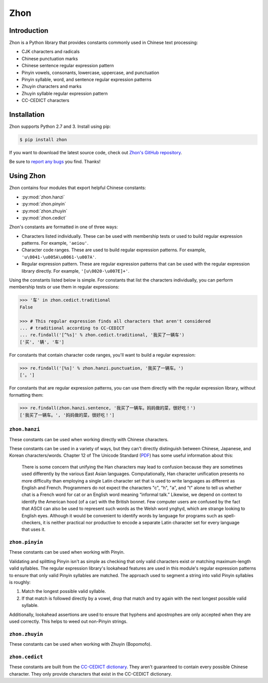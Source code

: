 .. Zhon documentation master file, created by
   sphinx-quickstart on Tue Jan 28 22:18:02 2014.
   You can adapt this file completely to your liking, but it should at least
   contain the root `toctree` directive.

Zhon
====

Introduction
------------

Zhon is a Python library that provides constants commonly used in Chinese text
processing:

* CJK characters and radicals
* Chinese punctuation marks
* Chinese sentence regular expression pattern
* Pinyin vowels, consonants, lowercase, uppercase, and punctuation
* Pinyin syllable, word, and sentence regular expression patterns
* Zhuyin characters and marks
* Zhuyin syllable regular expression pattern
* CC-CEDICT characters

Installation
------------

Zhon supports Python 2.7 and 3. Install using pip:

.. code:: bash

    $ pip install zhon

If you want to download the latest source code, check out `Zhon's GitHub
repository <https://github.com/tsroten/zhon>`_.

Be sure to `report any bugs <https://github.com/tsroten/zhon/issues>`_ you find.
Thanks!

.. module:: zhon

Using Zhon
----------

Zhon contains four modules that export helpful Chinese constants:

* :py:mod:`zhon.hanzi`
* :py:mod:`zhon.pinyin`
* :py:mod:`zhon.zhuyin`
* :py:mod:`zhon.cedict`

Zhon's constants are formatted in one of three ways:

* Characters listed individually. These can be used with membership tests
  or used to build regular expression patterns. For example, ``'aeiou'``.
* Character code ranges. These are used to build regular expression patterns.
  For example, ``'u\0041-\u005A\u0061-\u007A'``.
* Regular expression pattern. These are regular expression patterns
  that can be used with the regular expression library directly. For
  example, ``'[u\0020-\u007E]+'``.

Using the constants listed below is simple. For constants that list the
characters individually, you can perform membership tests or use them in
regular expressions:

.. code:: python

    >>> '车' in zhon.cedict.traditional
    False

    >>> # This regular expression finds all characters that aren't considered
    ... # traditional according to CC-CEDICT
    ... re.findall('[^%s]' % zhon.cedict.traditional, '我买了一辆车')
    ['买', '辆', '车']

For constants that contain character code ranges, you'll want to build a
regular expression:

.. code:: python

    >>> re.findall('[%s]' % zhon.hanzi.punctuation, '我买了一辆车。')
    ['。']

For constants that are regular expression patterns, you can use them directly
with the regular expression library, without formatting them:

.. code:: python

    >>> re.findall(zhon.hanzi.sentence, '我买了一辆车。妈妈做的菜，很好吃！')
    ['我买了一辆车。', '妈妈做的菜，很好吃！']

.. module:: zhon.hanzi

``zhon.hanzi``
~~~~~~~~~~~~~~

These constants can be used when working directly with Chinese characters.

These constants can be used in a variety of ways, but they can't directly
distinguish between Chinese, Japanese, and Korean characters/words.
Chapter 12 of The Unicode Standard
(`PDF <http://www.unicode.org/versions/Unicode6.2.0/ch12.pdf>`_)
has some useful information about this:

    There is some concern that unifying the Han characters may lead to confusion because they are sometimes used differently by the various East Asian languages. Computationally, Han character unification presents no more difficulty than employing a single Latin character set that is used to write languages as different as English and French. Programmers do not expect the characters "c", "h", "a", and "t" alone to tell us whether chat is a French word for cat or an English word meaning “informal talk.” Likewise, we depend on context to identify the American hood (of a car) with the British bonnet. Few computer users are confused by the fact that ASCII can also be used to represent such words as the Welsh word ynghyd, which are strange looking to English eyes. Although it would be convenient to identify words by language for programs such as spell-checkers, it is neither practical nor productive to encode a separate Latin character set for every language that uses it.

.. py:data:: zhon.hanzi.characters
    zhon.hanzi.cjk_ideographs
    
    Character code ranges for pertinent CJK ideograph Unicode blocks. This includes:

    * `CJK Unified Ideographs <http://en.wikipedia.org/wiki/CJK_Unified_Ideographs_(Unicode_block)>`_
    * `CJK Unified Ideographs Extension A <http://en.wikipedia.org/wiki/CJK_Unified_Ideographs_Extension_A>`_
    * `CJK Unified Ideographs Extension B <http://en.wikipedia.org/wiki/CJK_Unified_Ideographs_Extension_B>`_
    * `CJK Unified Ideographs Extension C <http://en.wikipedia.org/wiki/CJK_Unified_Ideographs_Extension_C>`_
    * `CJK Unified Ideographs Extension D <http://en.wikipedia.org/wiki/CJK_Unified_Ideographs_Extension_D>`_
    * `CJK Compatibility Ideographs <http://en.wikipedia.org/wiki/CJK_Compatibility_Ideographs>`_
    * `CJK Compatibility Ideographs Supplement <http://en.wikipedia.org/wiki/CJK_Compatibility_Ideographs_Supplement>`_

    Some of the characters in this constant will not be Chinese characters,
    but this is a convienient way to approach the issue. If you'd rather have
    an enormous string of Chinese characters from a Chinese dictionary, check
    out :py:data:`zhon.cedict`.

.. py:data:: zhon.hanzi.radicals

    Character code ranges for the `Kangxi Radicals <http://en.wikipedia.org/wiki/Kangxi_radical#Unicode>`_
    and `CJK Radicals Supplement <http://en.wikipedia.org/wiki/CJK_Radicals_Supplement>`_
    Unicode blocks.

.. py:data:: zhon.hanzi.punctuation

    This is the concatenation of :py:data:`zhon.hanzi.non_stops` and
    :py:data:`zhon.hanzi.stops`. 

.. py:data:: zhon.hanzi.non_stops

    The string ``'＂＃＄％＆＇（）＊＋，－／：；＜＝＞＠［＼］＾＿｀｛｜｝～｟｠｢｣､　、〃》「」『』【】〔〕〖〗〘〙〚〛〜〝〞〟〰〾〿–—‘’‛“”„‟…‧﹏'``.
    This contains Chinese punctuation marks, excluding punctuation marks that
    function as stops.

.. py:data:: zhon.hanzi.stops

    The string ``'！？｡。'``. These punctuation marks function as stops.

.. py:data:: zhon.hanzi.sent
    zhon.hanzi.sentence

    A regular expression pattern for a Chinese sentence. A sentence is defined
    as a series of CJK characters (as defined by
    :py:data:`zhon.hanzi.characters`) and non-stop punctuation marks followed
    by a stop and zero or more container-closing punctuation marks (e.g.
    apostrophe and brackets).

    .. code:: python

        >>> re.findall(zhon.hanzi.sentence, '我买了一辆车。')
        ['我买了一辆车。']

.. module:: zhon.pinyin

``zhon.pinyin``
~~~~~~~~~~~~~~~

These constants can be used when working with Pinyin.

.. py:data:: zhon.pinyin.vowels

    The string ``'aeiouvüāēīōūǖáéíóúǘǎěǐǒǔǚàèìòùǜAEIOUVÜĀĒĪŌŪǕÁÉÍÓÚǗǍĚǏǑǓǙÀÈÌÒÙǛ'``. This contains every Pinyin vowel (lowercase and uppercase).

.. py:data:: zhon.pinyin.consonants

    The string ``'bpmfdtnlgkhjqxzcsrwyBPMFDTNLGKHJQXZCSRWY'``. This
    contains every Pinyin consonant (lowercase and uppercase).

.. py:data:: zhon.pinyin.lowercase

    The string ``'bpmfdtnlgkhjqxzcsrwyaeiouvüāēīōūǖáéíóúǘǎěǐǒǔǚàèìòùǜ'``. This contains every lowercase Pinyin vowel and consonant.

.. py:data:: zhon.pinyin.uppercase

    The string ``'BPMFDTNLGKHJQXZCSRWYAEIOUVÜĀĒĪŌŪǕÁÉÍÓÚǗǍĚǏǑǓǙÀÈÌÒÙǛ'``.
    This contains every uppercase vowel and consonant.

.. py:data:: zhon.pinyin.marks

    The string ``"·012345:-'"``. This contains all Pinyin marks that have
    special meaning: a middle dot and numbers for indicating tone, a colon for
    easily writing ü ('u:'), a hyphen for connecting syllables within words,
    and an apostrophe for separating a syllable beginning with a vowel from
    the previous syllable in its word. All of these marks can be used within a
    valid Pinyin word.

.. py:data:: zhon.pinyin.punctuation

    The concatenation of :py:data:`zhon.pinyin.non_stops` and
    :py:data:`zhon.pinyin.stops`.

.. py:data:: zhon.pinyin.non_stops

    The string ``'"#$%&\'()*+,-/:;<=>@[\]^_`{|}~"'``. This contains every
    ASCII punctuation mark that doesn't function as a stop.

.. py:data:: zhon.pinyin.stops

    The string ``'.!?'``. This contains every ASCII punctuation mark that
    functions as a stop.

.. py:data:: zhon.pinyin.printable

    The concatenation of :py:data:`zhon.pinyin.vowels`,
    :py:data:`zhon.pinyin.consonants`, :py:data:`zhon.pinyin.marks`,
    :py:data:`zhon.pinyin.punctuation`, and :py:data:`string.whitespace`. This
    is essentially a Pinyin whitelist for complete Pinyin sentences -- it's
    every possible valid character a Pinyin string can use assuming all
    non-Chinese words that might be included (like proper nouns) use ASCII.

Validating and splitting Pinyin isn't as simple as checking that only
valid characters exist or matching maximum-length valid syllables.
The regular expression library's lookahead features are used in this
module's regular expression patterns to ensure that only valid Pinyin
syllables are matched. The approach used to segment a string into valid
Pinyin syllables is roughly:

1. Match the longest possible valid syllable.
2. If that match is followed directly by a vowel, drop that match and try
   again with the next longest possible valid syllable.

Additionally, lookahead assertions are used to ensure that hyphens and
apostrophes are only accepted when they are used correctly. This helps to
weed out non-Pinyin strings.

.. py:data:: zhon.pinyin.syl
    zhon.pinyin.syllable

    A regular expression pattern for a valid Pinyin syllable (accented or
    numbered). Compile with :py:data:`re.IGNORECASE` (:py:data:`re.I`) to
    accept uppercase letters as well.

    .. code:: python

        >>> re.findall(zhon.pinyin.syllable, 'Shū zài zhuōzi shàngmian. Shu1 zai4 zhuo1zi5 shang4mian5.', re.IGNORECASE)
        ['Shū', 'zài', 'zhuō', 'zi', 'shàng', 'mian', 'Shu1', 'zai4', 'zhuo1', 'zi5', 'shang4', 'mian5']

.. py:data:: zhon.pinyin.a_syl
    zhon.pinyin.acc_syl
    zhon.pinyin.accented_syllable

    A regular expression for a valid accented Pinyin syllable. Compile with
    :py:data:`re.IGNORECASE` (:py:data:`re.I`) to accept uppercase letters as
    well.

    .. code:: python

        >>> re.findall(zhon.pinyin.acc_syl, 'Shū zài zhuōzi shàngmian.', re.IGNORECASE)
        ['Shū', 'zài', 'zhuō', 'zi', 'shàng', 'mian']


.. py:data:: zhon.pinyin.n_syl
    zhon.pinyin.num_syl
    zhon.pinyin.numbered_syllable

    A regular expression for a valid numbered Pinyin syllable. Compile with
    :py:data:`re.IGNORECASE` (:py:data:`re.I`) to accept uppercase letters as
    well.

    .. code:: python

        >>> re.findall(zhon.pinyin.num_syl, 'Shu1 zai4 zhuo1zi5 shang4mian5.', re.IGNORECASE)
        ['Shu1', 'zai4', 'zhuo1', 'zi5', 'shang4', 'mian5']

.. py:data:: zhon.pinyin.word

    A regular expression pattern for a valid Pinyin word (accented or
    numbered). Compile with :py:data:`re.IGNORECASE` (:py:data:`re.I`) to
    accept uppercase letters as well.

    .. code:: python

        >>> re.findall(zhon.pinyin.word, 'Shū zài zhuōzi shàngmian. Shu1 zai4 zhuo1zi5 shang4mian5.', re.IGNORECASE)
        ['Shū', 'zài', 'zhuōzi', 'shàngmian', 'Shu1', 'zai4', 'zhuo1zi5', 'shang4mian5'

.. py:data:: zhon.pinyin.a_word
    zhon.pinyin.acc_word
    zhon.pinyin.accented_word

    A regular expression for a valid accented Pinyin word. Compile with
    :py:data:`re.IGNORECASE` (:py:data:`re.I`) to accept uppercase letters as
    well.

    .. code:: python

        >>> re.findall(zhon.pinyin.acc_word, 'Shū zài zhuōzi shàngmian.', re.IGNORECASE)
        ['Shū', 'zài', 'zhuōzi', 'shàngmian']


.. py:data:: zhon.pinyin.n_word
    zhon.pinyin.num_word
    zhon.pinyin.numbered_word

    A regular expression for a valid numbered Pinyin word. Compile with
    :py:data:`re.IGNORECASE` (:py:data:`re.I`) to accept uppercase letters as
    well.

    .. code:: python

        >>> re.findall(zhon.pinyin.num_word, 'Shu1 zai4 zhuo1zi5 shang4mian5.', re.IGNORECASE)
        ['Shu1', 'zai4', 'zhuo1zi5', 'shang4mian5']

.. py:data:: zhon.pinyin.sent
    zhon.pinyin.sentence

    A regular expression pattern for a valid Pinyin sentence (accented or
    numbered). Compile with :py:data:`re.IGNORECASE` (:py:data:`re.I`) to
    accept uppercase letters as well.

    .. code:: python

        >>> re.findall(zhon.pinyin.sentence, 'Shū zài zhuōzi shàngmian. Shu1 zai4 zhuo1zi5 shang4mian5.', re.IGNORECASE)
        ['Shū zài zhuōzi shàngmian.', 'Shu1 zai4 zhuo1zi5 shang4mian5.']

.. py:data:: zhon.pinyin.a_sent
    zhon.pinyin.acc_sent
    zhon.pinyin.accented_sentence

    A regular expression for a valid accented Pinyin sentence. Compile with
    :py:data:`re.IGNORECASE` (:py:data:`re.I`) to accept uppercase letters as
    well.


    .. code:: python

        >>> re.findall(zhon.pinyin.acc_sent, 'Shū zài zhuōzi shàngmian.', re.IGNORECASE)
        ['Shū zài zhuōzi shàngmian.']


.. py:data:: zhon.pinyin.n_sent
    zhon.pinyin.num_sent
    zhon.pinyin.numbered_sentence

    A regular expression for a valid numbered Pinyin sentence. Compile with
    :py:data:`re.IGNORECASE` (:py:data:`re.I`) to accept uppercase letters as
    well.


    .. code:: python

        >>> re.findall(zhon.pinyin.num_sent, 'Shu1 zai4 zhuo1zi5 shang4mian5.', re.IGNORECASE)
        ['Shu1 zai4 zhuo1zi5 shang4mian5.']

.. module:: zhon.zhuyin

``zhon.zhuyin``
~~~~~~~~~~~~~~~

These constants can be used when working with Zhuyin (Bopomofo).

.. py:data:: zhon.zhuyin.characters

    The string ``'ㄅㄆㄇㄈㄉㄊㄋㄌㄍㄎㄏㄐㄑㄒㄓㄔㄕㄖㄗㄘㄙㄚㄛㄝㄜㄞㄟㄠㄡㄢㄣㄤㄥㄦㄧ'``.
    This contains all Zhuyin characters as defined by the `Bomopofo Unicode
    block <http://en.wikipedia.org/wiki/Bopomofo_(Unicode_block)>`_. It does
    not include the
    `Bomopofo Extended block <http://en.wikipedia.org/wiki/Bopomofo_Extended_(Unicode_block)>`_
    that defines characters used in non-standard dialects or minority
    languages.

.. py:data:: zhon.zhuyin.marks

    The string ``'ˇˊˋ˙'``. This contains the Zhuyin tone marks.

.. py:data:: zhon.zhuyin.syl
    zhon.zhuyin.syllable

    A regular expression pattern for a valid Zhuyin syllable.

    .. code:: python

        >>> re.findall(zhon.zhuyin.syllable, 'ㄓㄨˋ ㄧㄣ ㄈㄨˊ ㄏㄠˋ')
        ['ㄓㄨˋ', 'ㄧㄣ', 'ㄈㄨˊ', 'ㄏㄠˋ']

.. module:: zhon.cedict

``zhon.cedict``
~~~~~~~~~~~~~~~

These constants are built from the `CC-CEDICT dictionary
<http://cc-cedict.org/wiki/>`_.
They aren't guaranteed to contain every possible Chinese character. They only
provide characters that exist in the CC-CEDICT dictionary.

.. py:data:: zhon.cedict.all

    A string containing all Chinese characters found in `CC-CEDICT
    <http://cc-cedict.org/wiki/>`_.

.. py:data:: zhon.cedict.trad
    zhon.cedict.traditional

    A string containing characters considered by `CC-CEDICT
    <http://cc-cedict.org/wiki/>`_ to be Traditional Chinese characters.
    Some of these characters are also present in
    :py:data:`zhon.cedict.simplified` because many characters were left
    untouched by the simplification process.

.. py:data:: zhon.cedict.simp
    zhon.cedict.simplified

    A string containing characters considered by `CC-CEDICT
    <http://cc-cedict.org/wiki/>`_ to be Simplified Chinese characters.
    Some of these characters are also present in
    :py:data:`zhon.cedict.traditional` because many characters were left
    untouched by the simplification process.
